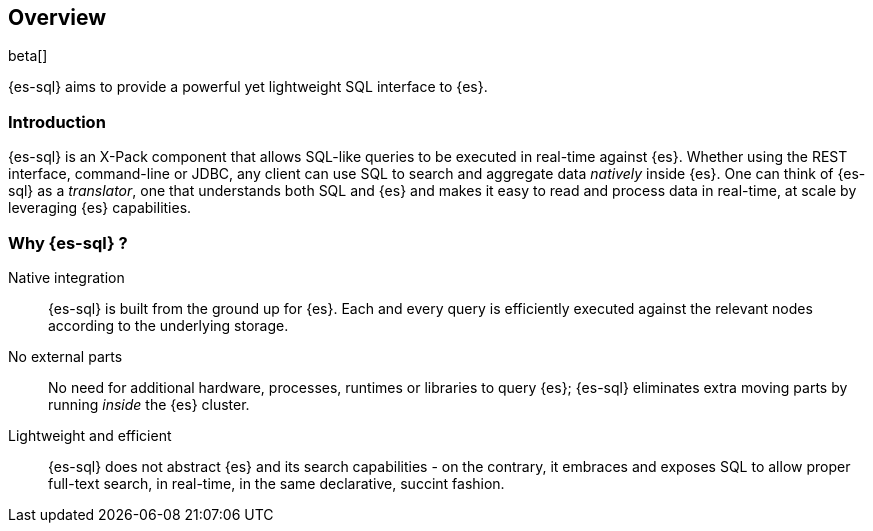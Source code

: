 [role="xpack"]
[testenv="basic"]
[[sql-overview]]
== Overview

beta[]

{es-sql} aims to provide a powerful yet lightweight SQL interface to {es}.

[[sql-introduction]]
[float]
=== Introduction

{es-sql} is an X-Pack component that allows SQL-like queries to be executed in real-time against {es}.
Whether using the REST interface, command-line or JDBC, any client can use SQL to search and aggregate data
_natively_ inside {es}.
One can think of {es-sql} as a _translator_, one that understands both SQL and {es} and makes it easy to read and process data in real-time, at scale by leveraging {es} capabilities.

[[sql-why]]
[float]
=== Why {es-sql} ?

Native integration::

{es-sql} is built from the ground up for {es}. Each and every query is efficiently executed against the relevant nodes according to the underlying storage.

No external parts::

No need for additional hardware, processes, runtimes or libraries to query {es}; {es-sql} eliminates extra moving parts by running _inside_ the {es} cluster.

Lightweight and efficient::

{es-sql} does not abstract {es} and its search capabilities - on the contrary, it embraces and exposes SQL to allow proper full-text search, in real-time, in the same declarative, succint fashion.



